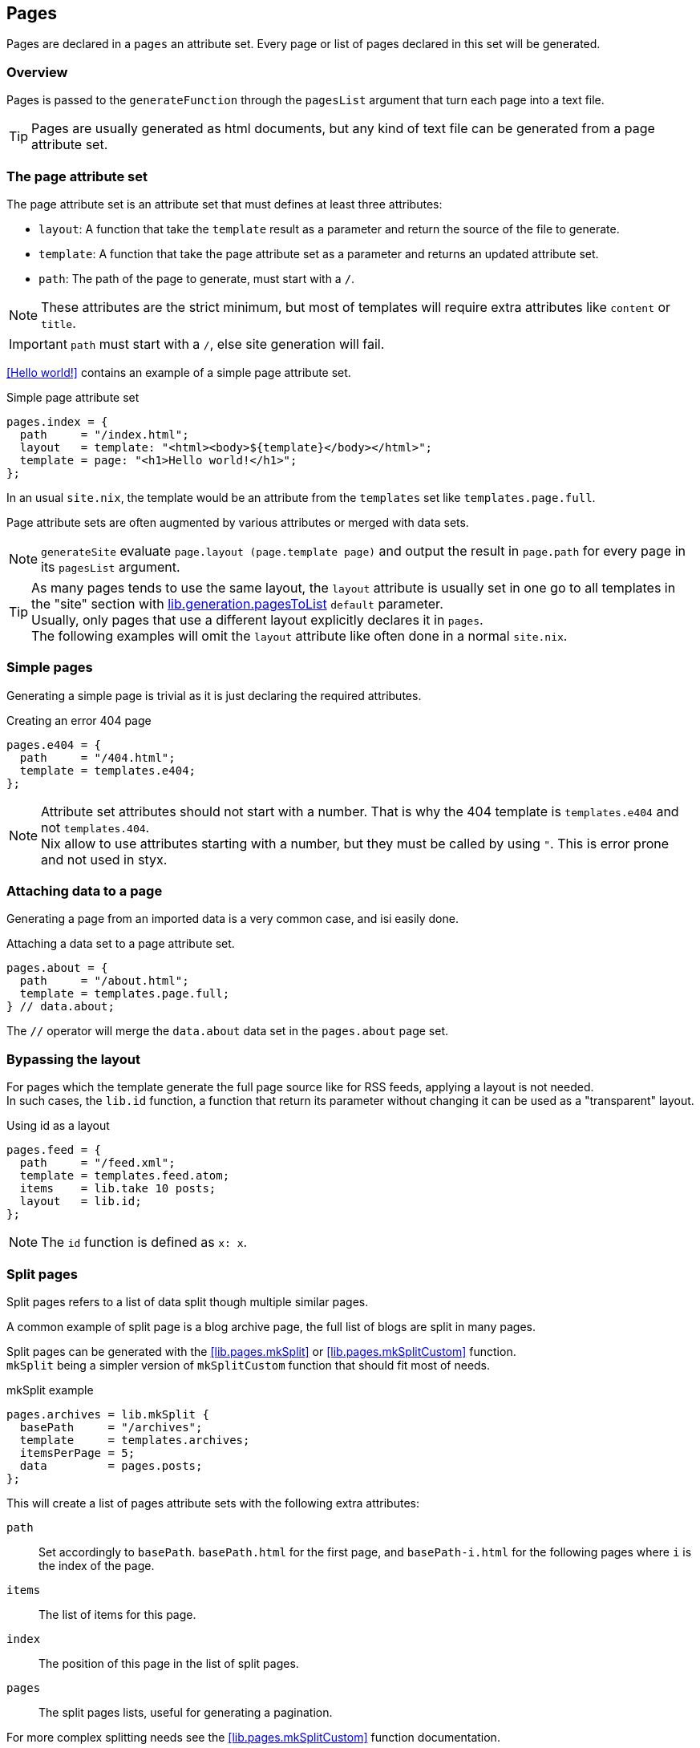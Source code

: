 [[Pages]]
== Pages

Pages are declared in a `pages` an attribute set. Every page or list of pages declared in this set will be generated.


=== Overview

Pages is passed to the `generateFunction` through the `pagesList` argument that turn each page into a text file.

TIP: Pages are usually generated as html documents, but any kind of text file can be generated from a page attribute set.


=== The page attribute set

The page attribute set is an attribute set that must defines at least three attributes:

* `layout`: A function that take the `template` result as a parameter and return the source of the file to generate.
* `template`: A function that take the page attribute set as a parameter and returns an updated attribute set.
* `path`: The path of the page to generate, must start with a `/`.

NOTE: These attributes are the strict minimum, but most of templates will require extra attributes like `content` or `title`.

IMPORTANT: `path` must start with a `/`, else site generation will fail.

<<Hello world!>> contains an example of a simple page attribute set.

[source, nix]
.Simple page attribute set
----
pages.index = {
  path     = "/index.html";
  layout   = template: "<html><body>${template}</body></html>";
  template = page: "<h1>Hello world!</h1>";
};
----

In an usual `site.nix`, the template would be an attribute from the `templates` set like `templates.page.full`.

Page attribute sets are often augmented by various attributes or merged with data sets.

NOTE: `generateSite` evaluate `page.layout (page.template page)` and output the result in `page.path` for every page in its `pagesList` argument.

TIP: As many pages tends to use the same layout, the `layout` attribute is usually set in one go to all templates in the "site" section with <<lib.generation.pagesToList,lib.generation.pagesToList>> `default` parameter. +
Usually, only pages that use a different layout explicitly declares it in `pages`. +
The following examples will omit the `layout` attribute like often done in a normal `site.nix`.


=== Simple pages

Generating a simple page is trivial as it is just declaring the required attributes.

[source, nix]
.Creating an error 404 page
----
pages.e404 = {
  path     = "/404.html";
  template = templates.e404;
};
----

NOTE: Attribute set attributes should not start with a number. That is why the 404 template is `templates.e404` and not `templates.404`. +
Nix allow to use attributes starting with a number, but they must be called by using `"`. This is error prone and not used in styx.

=== Attaching data to a page

Generating a page from an imported data is a very common case, and isi easily done.

[source, nix]
.Attaching a data set to a page attribute set.
----
pages.about = {
  path     = "/about.html";
  template = templates.page.full;
} // data.about;
----

The `//` operator will merge the `data.about` data set in the `pages.about` page set.


=== Bypassing the layout

For pages which the template generate the full page source like for RSS feeds, applying a layout is not needed. +
In such cases, the `lib.id` function, a function that return its parameter without changing it can be used as a "transparent" layout.

[source, nix]
.Using id as a layout
----
pages.feed = {
  path     = "/feed.xml";
  template = templates.feed.atom;
  items    = lib.take 10 posts;
  layout   = lib.id;
};
----

NOTE: The `id` function is defined as `x: x`.

=== Split pages

Split pages refers to a list of data split though multiple similar pages.

A common example of split page is a blog archive page, the full list of blogs are split in many pages.

Split pages can be generated with the <<lib.pages.mkSplit>> or <<lib.pages.mkSplitCustom>> function. +
`mkSplit` being a simpler version of `mkSplitCustom` function that should fit most of needs.

[source, nix]
.mkSplit example
----
pages.archives = lib.mkSplit {
  basePath     = "/archives";
  template     = templates.archives;
  itemsPerPage = 5;
  data         = pages.posts;
};
----

This will create a list of pages attribute sets with the following extra attributes:

`path`:: Set accordingly to `basePath`. `basePath.html` for the first page, and `basePath-i.html` for the following pages where `i` is the index of the page.
`items`:: The list of items for this page.
`index`:: The position of this page in the list of split pages.
`pages`:: The split pages lists, useful for generating a pagination.

For more complex splitting needs see the <<lib.pages.mkSplitCustom>> function documentation.

NOTE: `mkSplit` only requires `basePath`, `itemsPerPage` and `data` as parameters. Any extra parameter passed will be added to every split page attribute set. +
This is on purpose and is used in the previous example to set all the split pages template in the `mkSplit` declaration.


=== Multipages

Multipages are page attribute sets that have a `pages` attribute containing a list of pages in the `pages` attribute set.

Multipages are usually generated by importing <<Multipage data>>, data attribute set with a `pages` attribute.

Mulipage pages are referred as:

* `all`: The full subpages list.
* `head`: First page in the subpages list.
* `tail`: All the subpages, but the first.

==== Single pages

Multipages can be generated with the <<lib.pages.mkMultipages>> function.

[source, nix]
.mkMultipages example
----
pages.about = lib.mkMultipages ({
  template = templates.page.full;
  basePath = "/about";
} // data.about);
----

NOTE: `mkMultipages` only requires `basePath` and `pages` as parameters. Any extra parameter passed will be added to every generated attribute attribute set.


==== Pages in a list

For a list of pages that might contains multipages, the problem get a little different.

If `mkMultipages` is naively used, every multipage page will end up in the page list, and it is not what is expected most of the time.

If we have a list of posts, and some are multipages, we want the `pages.posts` list of pages to include single page posts and the first page of the any multipage post. +
That way, multipage post subpages will not end up in posts archives or in the RSS feed.

So for multipages in a list, the generation will be separated in two steps.

1. First generate the page list with single page data and multipage first page data.
2. Generate the multipage subpages data.

---

First step, generate the page set list with single page data and multipage first page data.

This could be done using `mkMultipages` and filtering / mapping, but a <<lib.pages.mkPageList>> function is available and do exactly that.

[source, nix]
.Generating the page list with multipage head pages
----
pages.posts = lib.mkPageList {
  data     = data.posts; # <1>
  template = templates.post.full;
};
----

<1> `data` is a list of data attribute set to generate pages attribute set from.

It is possible to render multiPages with a different template by setting the `multipageTemplate` parameter.

---

Next step is to generate the `tail` of the multipages posts.

<<lib.pages.mkMultiTail>> is a function that generate page sets for the multipages `tail` in a list of data sets.

[source, nix]
.Generating the multipage posts tail
----
pages.multiPostsTail = lib.mkMultiTail {
  data     = data.posts;
  template = templates.post.full-multipage;
};
----

This is very similar to the `mkPageList` function but only tail pages sets are generated. As only tail pages are rendered, the template is directly set with the `template` attribute.

IMPORTANT: It is possible to set a prefix to the generated `path` attribute of <<lib.pages.mkPageList>> and <<lib.pages.mkMultiTail>> function with the `pathPrefix` argument. +
If the `pathPrefix` argument is set, it **must** be the same for the same data set, else the links between `head` and `tail` pages will be broken.

=== Taxonomy pages

NOTE: To see how to generate taxonomy data, refer to <<Taxonomies>>.

Taxonomies pages can be generated from a taxonomy data structure with the <<lib.pages.mkTaxonomyPages>> function.

[source, nix]
----
taxonomies = lib.mkTaxonomyPages {
  data = data.taxonomies;
  taxonomyTemplate = templates.taxonomy.full;
  termTemplate = templates.taxonomy.term.full;
};
----

The <<lib.pages.mkTaxonomyPages>> function will create the following page attribute sets:

- `TAXONOMY/index.html`, the taxonomy index page set for every taxonomy. A `terms` attribute will be added to the page attribute set containing all the taxonomy terms.
- `TAXONOMY/TERM/index.html`, the term index page set for every term in every taxonomy. A `values` attribute will be added to the page attribute set containing all the values that use the term.

NOTE: If required `mkTaxonomyPages` generated pages `path` can be changed with the `taxonomyPathFun` and the `termPathFun`, for details see <<lib.pages.mkTaxonomyPages>>. +
If any of these functions is changed, the templates should be updated accordingly.

